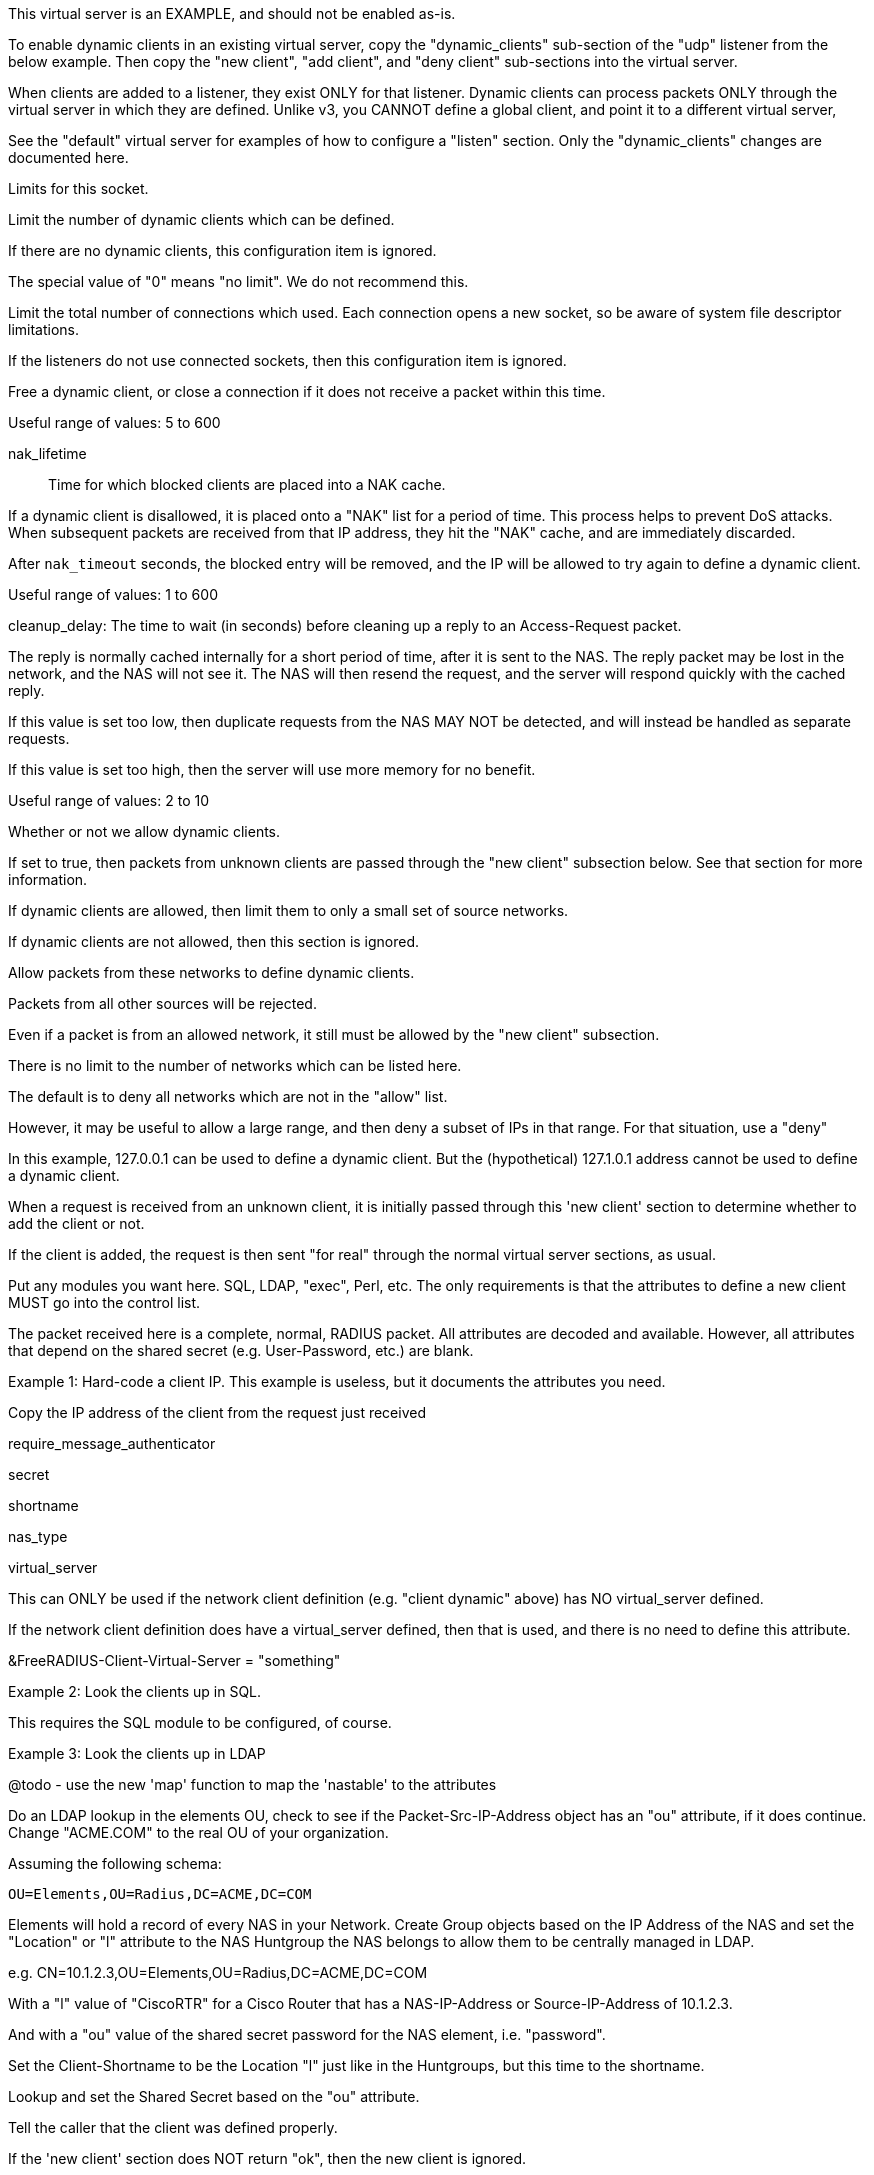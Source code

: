 









This virtual server is an EXAMPLE, and should not be enabled as-is.

To enable dynamic clients in an existing virtual server, copy
the "dynamic_clients" sub-section of the "udp" listener from
the below example. Then copy the "new client", "add client",
and "deny client" sub-sections into the virtual server.

When clients are added to a listener, they exist ONLY for that
listener.  Dynamic clients can process packets ONLY through the
virtual server in which they are defined.  Unlike v3, you CANNOT
define a global client, and point it to a different virtual server,


See the "default" virtual server for examples of how to
configure a "listen" section.  Only the "dynamic_clients"
changes are documented here.




Limits for this socket.


Limit the number of dynamic clients which
can be defined.

If there are no dynamic clients, this
configuration item is ignored.

The special value of "0" means "no limit".
We do not recommend this.



Limit the total number of connections which
used.  Each connection opens a new socket,
so be aware of system file descriptor
limitations.

If the listeners do not use connected
sockets, then this configuration item is
ignored.



Free a dynamic client, or close a
connection if it does not receive
a packet within this time.

Useful range of values: 5 to 600



nak_lifetime:: Time for which blocked
clients are placed into a NAK cache.

If a dynamic client is disallowed, it is
placed onto a "NAK" list for a period
of time.  This process helps to prevent
DoS attacks.  When subsequent packets are
received from that IP address, they hit the
"NAK" cache, and are immediately discarded.

After `nak_timeout` seconds, the blocked
entry will be removed, and the IP will be
allowed to try again to define a dynamic
client.

Useful range of values: 1 to 600



cleanup_delay: The time to wait (in
seconds) before cleaning up a reply to an
Access-Request packet.

The reply is normally cached internally for
a short period of time, after it is sent to
the NAS.  The reply packet may be lost in
the network, and the NAS will not see it.
The NAS will then resend the request, and
the server will respond quickly with the
cached reply.

If this value is set too low, then
duplicate requests from the NAS MAY NOT be
detected, and will instead be handled as
separate requests.

If this value is set too high, then the
server will use more memory for no benefit.

Useful range of values: 2 to 10




Whether or not we allow dynamic clients.

If set to true, then packets from unknown
clients are passed through the "new client"
subsection below.  See that section for
more information.



If dynamic clients are allowed, then limit
them to only a small set of source
networks.

If dynamic clients are not allowed, then
this section is ignored.


Allow packets from these networks
to define dynamic clients.

Packets from all other sources will
be rejected.

Even if a packet is from an allowed
network, it still must be allowed
by the "new client" subsection.

There is no limit to the number of
networks which can be listed here.



The default is to deny all networks
which are not in the "allow" list.

However, it may be useful to allow
a large range, and then deny a
subset of IPs in that range.  For
that situation, use a "deny"

In this example, 127.0.0.1 can be
used to define a dynamic client.
But the (hypothetical) 127.1.0.1
address cannot be used to define
a dynamic client.



When a request is received from an unknown client, it
is initially passed through this 'new client' section
to determine whether to add the client or not.

If the client is added, the request is then sent "for real"
through the normal virtual server sections, as usual.


Put any modules you want here.  SQL, LDAP, "exec",
Perl, etc.  The only requirements is that the
attributes to define a new client MUST go into the
control list.

The packet received here is a complete, normal,
RADIUS packet.  All attributes are decoded and
available.  However, all attributes that depend on
the shared secret (e.g. User-Password, etc.) are
blank.



Example 1: Hard-code a client IP.  This example is
           useless, but it documents the attributes
           you need.


Copy the IP address of the client from
the request just received

require_message_authenticator

secret

shortname

nas_type

virtual_server

This can ONLY be used if the network client
definition (e.g. "client dynamic" above) has
NO virtual_server defined.

If the network client definition does have a
virtual_server defined, then that is used,
and there is no need to define this attribute.

&FreeRADIUS-Client-Virtual-Server = "something"



Example 2: Look the clients up in SQL.

This requires the SQL module to be configured, of course.



Example 3: Look the clients up in LDAP

@todo - use the new 'map' function to map the
       'nastable' to the attributes

Do an LDAP lookup in the elements OU, check to
see if the Packet-Src-IP-Address object has an
"ou" attribute, if it does continue.  Change
"ACME.COM" to the real OU of your organization.

Assuming the following schema:

  OU=Elements,OU=Radius,DC=ACME,DC=COM

Elements will hold a record of every NAS in your
Network.  Create Group objects based on the IP
Address of the NAS and set the "Location" or "l"
attribute to the NAS Huntgroup the NAS belongs to
allow them to be centrally managed in LDAP.

e.g. CN=10.1.2.3,OU=Elements,OU=Radius,DC=ACME,DC=COM

With a "l" value of "CiscoRTR" for a Cisco Router
that has a NAS-IP-Address or Source-IP-Address of
10.1.2.3.

And with a "ou" value of the shared secret password
for the NAS element, i.e. "password".


Set the Client-Shortname to be the Location
"l" just like in the Huntgroups, but this
time to the shortname.


Lookup and set the Shared Secret based on
the "ou" attribute.


Tell the caller that the client was defined properly.

If the 'new client' section does NOT return "ok", then
the new client is ignored.



This subsection is called if the client was added.

If this section is empty, you can just delete it entirely.



This subsection is called if the client was NOT added.

If this section is empty, you can just delete it entirely.



Reject all packets sent to this dummy virtual server.

This virtual server is just an example for dynamic
clients, and should not be used for authentication or
accounting. Copy the above sections to the real virtual
server being used instead.


== Default Configuration

```
#	Sample configuration file for dynamically updating the list
#	of RADIUS clients at run time.
#	Everything is keyed off a client "network" (for example,
#	192.168.0.2/24). This configuration lets the server know
#	that clients within that network are defined dynamically.
#	When the server receives a packet from an unknown IP address
#	within that network, it tries to find a dynamic definition
#	for that client.  If the definition is found, the IP address
#	(and other configuration) is added to the server's internal
#	cache of "known clients", with a configurable lifetime.
#	Further packets from that IP address result in the client
#	definition being found in the cache.  Once the lifetime is
#	reached, the client definition is deleted, and any new requests
#	from that client are looked up as above.
#	If the dynamic definition is not found, then the request is
#	treated as if it came from an unknown client, i.e. it is
#	silently discarded.
#	The server has a negative cache for denied dynamic clients.
#	Once a client is denied, it is added to the negative cache,
#	and all packets from that source IP are rejected for 30s.
server dynamic_clients {
	listen {
		type = Access-Request
		transport = udp
		limit {
			max_clients = 256
			max_connections = 256
			idle_timeout = 60.0
			nak_lifetime = 30.0
			cleanup_delay = 5.0
		}
		udp {
			ipaddr = *
			port = 2812
			dynamic_clients = true
			networks {
				allow = 127/8
				allow = 192.0.2/24
				deny = 127.1/16
			}
		}
	}
	new client {
		update control {
			&FreeRADIUS-Client-IP-Address = "%{Packet-Src-IP-Address}"
			&FreeRADIUS-Client-Require-MA = no
			&FreeRADIUS-Client-Secret = "testing123"
			&FreeRADIUS-Client-Shortname = "%{Packet-Src-IP-Address}"
			&FreeRADIUS-Client-NAS-Type = "other"
		}
		map sql "SELECT nasname,shortname,secret,type,server FROM nas WHERE nasname = '%{Packet-Src-IP-Address}' LIMIT 1" {
			&control.FreeRADIUS-Client-IP-Address := 'nasname'
			&control.FreeRADIUS-Client-Shortname := 'shortname'
			&control.FreeRADIUS-Client-Secret := 'secret'
			&control.FreeRADIUS-Client-NAS-Type := 'type'
			&control.FreeRADIUS-Client-Virtual-Server := 'server'
		}
		if ("%{ldap:ldap:///OU=Elements,OU=Radius,DC=ACME,DC=COM?ou?sub?cn=%{Packet-Src-IP-Address}}") {
			update control {
				&FreeRADIUS-Client-IP-Address = "%{Packet-Src-IP-Address}"
				&FreeRADIUS-Client-Shortname = "%{ldap:ldap:///OU=Elements,OU=Radius,DC=ACME,DC=COM?l?sub?cn=%{Packet-Src-IP-Address}}"
				&FreeRADIUS-Client-Secret = "%{ldap:ldap:///OU=Elements,OU=Radius,DC=ACME,DC=COM?ou?sub?cn=%{Packet-Src-IP-Address}}"
			}
		}
		ok
	}
	add client {
		ok
	}
	deny client {
		ok
	}
	recv Access-Request {
		reject
	}
}
```
